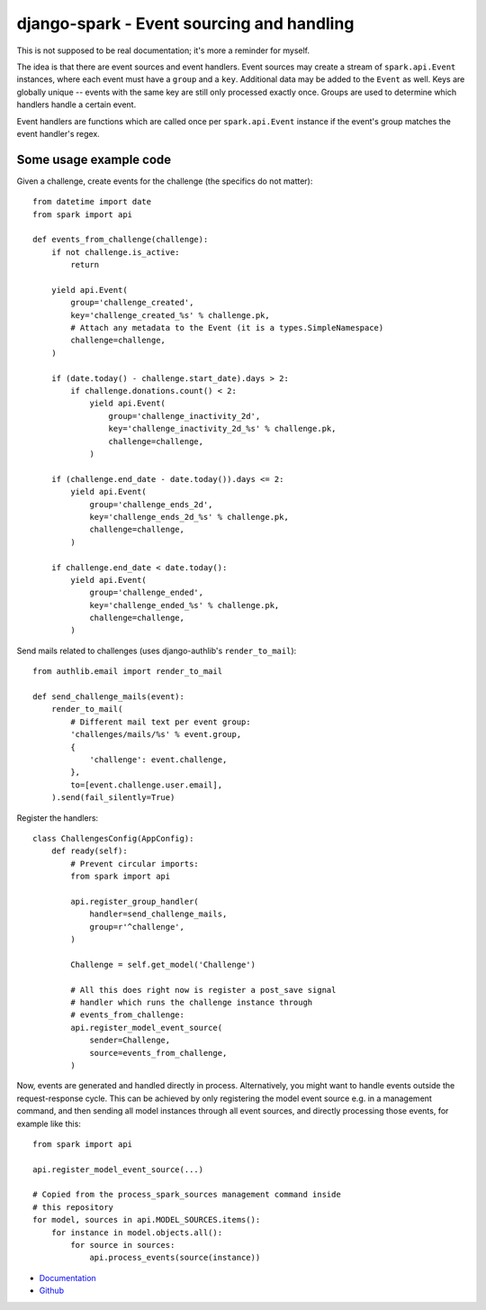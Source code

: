 ==========================================
django-spark - Event sourcing and handling
==========================================

.. image:: https://travis-ci.org/matthiask/django-spark.png?branch=master
   :target: https://travis-ci.org/matthiask/django-spark

This is not supposed to be real documentation; it's more a reminder for
myself.

The idea is that there are event sources and event handlers. Event
sources may create a stream of ``spark.api.Event`` instances, where each
event must have a ``group`` and a ``key``. Additional data may be added
to the ``Event`` as well. Keys are globally unique -- events with the
same key are still only processed exactly once. Groups are used to
determine which handlers handle a certain event.

Event handlers are functions which are called once per
``spark.api.Event`` instance if the event's group matches the event
handler's regex.


Some usage example code
=======================

Given a challenge, create events for the challenge (the specifics do not
matter)::

    from datetime import date
    from spark import api

    def events_from_challenge(challenge):
        if not challenge.is_active:
            return

        yield api.Event(
            group='challenge_created',
            key='challenge_created_%s' % challenge.pk,
            # Attach any metadata to the Event (it is a types.SimpleNamespace)
            challenge=challenge,
        )

        if (date.today() - challenge.start_date).days > 2:
            if challenge.donations.count() < 2:
                yield api.Event(
                    group='challenge_inactivity_2d',
                    key='challenge_inactivity_2d_%s' % challenge.pk,
                    challenge=challenge,
                )

        if (challenge.end_date - date.today()).days <= 2:
            yield api.Event(
                group='challenge_ends_2d',
                key='challenge_ends_2d_%s' % challenge.pk,
                challenge=challenge,
            )

        if challenge.end_date < date.today():
            yield api.Event(
                group='challenge_ended',
                key='challenge_ended_%s' % challenge.pk,
                challenge=challenge,
            )


Send mails related to challenges (uses django-authlib's
``render_to_mail``)::

    from authlib.email import render_to_mail

    def send_challenge_mails(event):
        render_to_mail(
            # Different mail text per event group:
            'challenges/mails/%s' % event.group,
            {
                'challenge': event.challenge,
            },
            to=[event.challenge.user.email],
        ).send(fail_silently=True)


Register the handlers::

    class ChallengesConfig(AppConfig):
        def ready(self):
            # Prevent circular imports:
            from spark import api

            api.register_group_handler(
                handler=send_challenge_mails,
                group=r'^challenge',
            )

            Challenge = self.get_model('Challenge')

            # All this does right now is register a post_save signal
            # handler which runs the challenge instance through
            # events_from_challenge:
            api.register_model_event_source(
                sender=Challenge,
                source=events_from_challenge,
            )


Now, events are generated and handled directly in process.
Alternatively, you might want to handle events outside the
request-response cycle. This can be achieved by only registering the
model event source e.g. in a management command, and then sending all
model instances through all event sources, and directly processing those
events, for example like this::

    from spark import api

    api.register_model_event_source(...)

    # Copied from the process_spark_sources management command inside
    # this repository
    for model, sources in api.MODEL_SOURCES.items():
        for instance in model.objects.all():
            for source in sources:
                api.process_events(source(instance))


- `Documentation <https://django-spark.readthedocs.io>`_
- `Github <https://github.com/matthiask/django-spark/>`_
